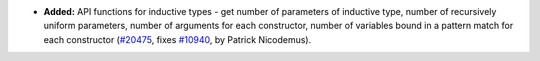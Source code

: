 - **Added:**
  API functions for inductive types - get number of parameters of inductive type, number of recursively uniform parameters, number of arguments for each constructor, number of variables bound in a pattern match for each constructor
  (`#20475 <https://github.com/rocq-prover/rocq/pull/20475>`_,
  fixes `#10940 <https://github.com/rocq-prover/rocq/issues/10940>`_,
  by Patrick Nicodemus).
